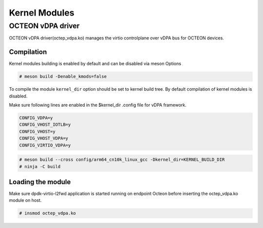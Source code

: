 ..  SPDX-License-Identifier: Marvell-MIT
    Copyright (c) 2024 Marvell.

Kernel Modules
==============

OCTEON vDPA driver
------------------

OCTEON vDPA driver(octep_vdpa.ko) manages the virtio controlplane over vDPA bus
for OCTEON devices.

Compilation
***********

Kernel modules building is enabled by default and can be disabled via meson Options

.. code-block:: console

 # meson build -Denable_kmods=false

To compile the module ``kernel_dir`` option should be set to kernel build
tree. By default compilation of kernel modules is disabled.

Make sure following lines are enabled in the $kernel_dir .config file for vDPA framework.

.. code-block:: console

 CONFIG_VDPA=y
 CONFIG_VHOST_IOTLB=y
 CONFIG_VHOST=y
 CONFIG_VHOST_VDPA=y
 CONFIG_VIRTIO_VDPA=y

.. code-block:: console

 # meson build --cross config/arm64_cn10k_linux_gcc -Dkernel_dir=KERNEL_BUILD_DIR
 # ninja -C build

Loading the module
******************
Make sure dpdk-virtio-l2fwd application is started running on
endpoint Octeon before inserting the octep_vdpa.ko module on host.

.. code-block:: console

 # insmod octep_vdpa.ko
